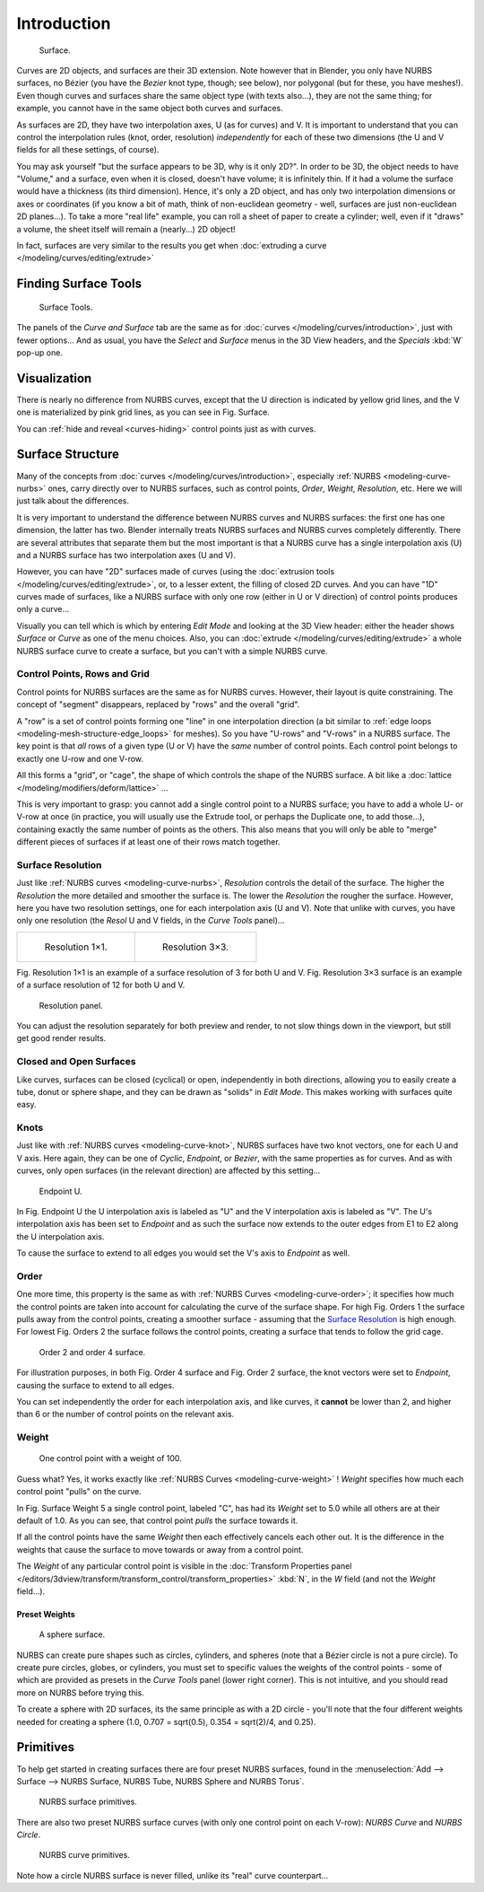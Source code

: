
************
Introduction
************

.. figure:: /images/NurbsSurface.jpg

   Surface.


Curves are 2D objects, and surfaces are their 3D extension. Note however that in Blender,
you only have NURBS surfaces, no Bézier (you have the *Bezier* knot type, though;
see below), nor polygonal (but for these, you have meshes!).
Even though curves and surfaces share the same object type (with texts also...),
they are not the same thing; for example,
you cannot have in the same object both curves and surfaces.

As surfaces are 2D, they have two interpolation axes, U (as for curves) and V.
It is important to understand that you can control the interpolation rules (knot, order,
resolution) *independently* for each of these two dimensions
(the U and V fields for all these settings, of course).

You may ask yourself "but the surface appears to be 3D, why is it only 2D?".
In order to be 3D, the object needs to have "Volume," and a surface, even when it is closed,
doesn't have volume; it is infinitely thin.
If it had a volume the surface would have a thickness (its third dimension). Hence,
it's only a 2D object, and has only two interpolation dimensions or axes or coordinates
(if you know a bit of math, think of non-euclidean geometry - well,
surfaces are just non-euclidean 2D planes...). To take a more "real life" example,
you can roll a sheet of paper to create a cylinder; well, even if it "draws" a volume,
the sheet itself will remain a (nearly...) 2D object!

In fact, surfaces are very similar to the results you get when
:doc:`extruding a curve </modeling/curves/editing/extrude>`


Finding Surface Tools
=====================

.. figure:: /images/NurbsSurfaceTools.jpg

   Surface Tools.


The panels of the *Curve and Surface* tab are the same as for :doc:`curves </modeling/curves/introduction>`,
just with fewer options... And as usual, you have the *Select* and *Surface*
menus in the 3D View headers, and the *Specials* :kbd:`W` pop-up one.


Visualization
=============

There is nearly no difference from NURBS curves,
except that the U direction is indicated by yellow grid lines,
and the V one is materialized by pink grid lines, as you can see in
Fig. Surface.

You can :ref:`hide and reveal <curves-hiding>` control points just as with curves.


Surface Structure
=================

Many of the concepts from :doc:`curves </modeling/curves/introduction>`,
especially :ref:`NURBS <modeling-curve-nurbs>` ones,
carry directly over to NURBS surfaces,
such as control points, *Order*, *Weight*, *Resolution*, etc.
Here we will just talk about the differences.

It is very important to understand the difference between NURBS curves and NURBS surfaces:
the first one has one dimension, the latter has two.
Blender internally treats NURBS surfaces and NURBS curves completely differently. There are
several attributes that separate them but the most important is that a NURBS curve has a
single interpolation axis (U) and a NURBS surface has two interpolation axes (U and V).

However, you can have "2D" surfaces made of curves
(using the :doc:`extrusion tools </modeling/curves/editing/extrude>`,
or, to a lesser extent, the filling of closed 2D curves. And you can have "1D" curves made of surfaces,
like a NURBS surface with only one row (either in U or V direction) of control points produces only a curve...

Visually you can tell which is which by entering *Edit Mode* and looking at the 3D View header:
either the header shows *Surface* or *Curve* as one of the menu choices. Also,
you can :doc:`extrude </modeling/curves/editing/extrude>` a whole NURBS surface curve to create a surface,
but you can't with a simple NURBS curve.


.. _modeling-surfaces-rows-grids:

Control Points, Rows and Grid
-----------------------------

Control points for NURBS surfaces are the same as for NURBS curves. However,
their layout is quite constraining. The concept of "segment" disappears,
replaced by "rows" and the overall "grid".

A "row" is a set of control points forming one "line" in one interpolation direction
(a bit similar to :ref:`edge loops <modeling-mesh-structure-edge_loops>` for meshes).
So you have "U-rows" and "V-rows" in a NURBS surface.
The key point is that *all* rows of a given type (U or V) have the *same* number of control points.
Each control point belongs to exactly one U-row and one V-row.

All this forms a "grid", or "cage", the shape of which controls the shape of the NURBS surface.
A bit like a :doc:`lattice </modeling/modifiers/deform/lattice>` ...

This is very important to grasp: you cannot add a single control point to a NURBS surface;
you have to add a whole U- or V-row at once (in practice,
you will usually use the Extrude tool, or perhaps the Duplicate one, to add those...),
containing exactly the same number of points as the others. This also means that you will only
be able to "merge" different pieces of surfaces if at least one of their rows match together.


Surface Resolution
------------------

Just like :ref:`NURBS curves <modeling-curve-nurbs>`, *Resolution* controls the detail of the surface.
The higher the *Resolution* the more detailed and smoother the surface is.
The lower the *Resolution* the rougher the surface. However, here you have two resolution settings,
one for each interpolation axis (U and V). Note that unlike with curves, you have only one resolution
(the *Resol* U and V fields, in the *Curve Tools* panel)...

.. list-table::

   * - .. figure:: /images/NurbsSurface1Resolution.jpg

          Resolution 1×1.

     - .. figure:: /images/NurbsSurface3Resolution.jpg

          Resolution 3×3.


Fig. Resolution 1×1 is an example of a surface resolution of 3 for both U and V. Fig. Resolution 3×3 surface
is an example of a surface resolution of 12 for both U and V.

.. figure:: /images/NurbsSurfaceResoltion.jpg

   Resolution panel.


You can adjust the resolution separately for both preview and render,
to not slow things down in the viewport, but still get good render results.


Closed and Open Surfaces
------------------------

Like curves, surfaces can be closed (cyclical) or open, independently in both directions,
allowing you to easily create a tube, donut or sphere shape,
and they can be drawn as "solids" in *Edit Mode*.
This makes working with surfaces quite easy.


Knots
-----

Just like with :ref:`NURBS curves <modeling-curve-knot>`, NURBS surfaces have two knot vectors,
one for each U and V axis. Here again, they can be one of *Cyclic*, *Endpoint*,
or *Bezier*, with the same properties as for curves. And as with curves, only open surfaces
(in the relevant direction) are affected by this setting...

.. figure:: /images/Surfaces-Endpoint-U-Ex.jpg

   Endpoint U.


In Fig. Endpoint U the U interpolation axis is labeled as "U" and the V
interpolation axis is labeled as "V". The U's interpolation axis has
been set to *Endpoint* and as such the surface now extends to the outer edges from
E1 to E2 along the U interpolation axis.

To cause the surface to extend to all edges you would set the V's axis to
*Endpoint* as well.


Order
-----

One more time, this property is the same as with :ref:`NURBS Curves <modeling-curve-order>`;
it specifies how much the control points are taken into account for calculating the curve of the surface shape.
For high Fig. Orders 1 the surface pulls away from the control points,
creating a smoother surface - assuming that the
`Surface Resolution`_ is high enough. For lowest Fig. Orders 2 the surface follows the control points,
creating a surface that tends to follow the grid cage.

.. figure:: /images/NurbsSurfaceOrderExample.jpg

   Order 2 and order 4 surface.


For illustration purposes, in both Fig. Order 4 surface and Fig. Order 2 surface,
the knot vectors were set to *Endpoint*, causing the surface to extend to all edges.

You can set independently the order for each interpolation axis, and like curves,
it **cannot** be lower than 2,
and higher than 6 or the number of control points on the relevant axis.


.. _modeling-surfaces-weight:

Weight
------

.. figure:: /images/NurbsSurfaceWeightExample.jpg
   :width: 600px

   One control point with a weight of 100.


Guess what? Yes, it works exactly like :ref:`NURBS Curves <modeling-curve-weight>` ! *Weight* specifies
how much each control point "pulls" on the curve.

In Fig. Surface Weight 5 a single control point, labeled "C",
has had its *Weight* set to 5.0 while all others are at their default of 1.0. 
As you can see, that control point *pulls* the surface towards it.

If all the control points have the same *Weight* then each effectively cancels each
other out. It is the difference in the weights that cause the surface to move towards or away
from a control point.

The *Weight* of any particular control point is visible in the
:doc:`Transform Properties panel </editors/3dview/transform/transform_control/transform_properties>`
:kbd:`N`, in the *W* field (and not the *Weight* field...).


Preset Weights
^^^^^^^^^^^^^^

.. figure:: /images/NurbsSurfaceSphere.jpg
   :width: 250px

   A sphere surface.


NURBS can create pure shapes such as circles, cylinders, and spheres
(note that a Bézier circle is not a pure circle). To create pure circles, globes,
or cylinders, you must set to specific values the weights of the control points - some of
which are provided as presets in the *Curve Tools* panel (lower right corner).
This is not intuitive, and you should read more on NURBS before trying this.

To create a sphere with 2D surfaces, its the same principle as with a 2D circle -
you'll note that the four different weights needed for creating a sphere
(1.0, 0.707 = sqrt(0.5), 0.354 = sqrt(2)/4, and 0.25).


Primitives
==========

To help get started in creating surfaces there are four preset NURBS surfaces, found in the 
:menuselection:`Add --> Surface --> NURBS Surface, NURBS Tube, NURBS Sphere and NURBS Torus`.

.. figure:: /images/NurbsPrimitives.jpg

   NURBS surface primitives.


There are also two preset NURBS surface curves (with only one control point on each V-row):
*NURBS Curve* and *NURBS Circle*.

.. figure:: /images/NurbsCurvePrimitives.jpg

   NURBS curve primitives.


Note how a circle NURBS surface is never filled, unlike its "real" curve counterpart...
